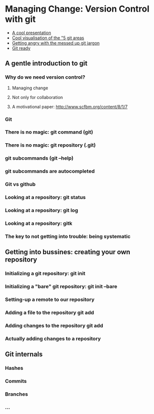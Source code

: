 #+STARTUP: indent
#+STARTUP: showstars

* Managing Change: Version Control with *git*

- [[http://arokem.github.io/2013-09-16-ISI/lessons/git-notebook/git-for-scientists.slides.html#/][A cool presentation]]
- [[http://ndpsoftware.com/git-cheatsheet.html][Cool visualisation of the "5 git areas]]
- [[http://git.661346.n2.nabble.com/Git-terminology-remote-add-track-stage-etc-td5648599.html][Getting angry with the messed up git jargon]]
- [[http://git.661346.n2.nabble.com/Git-terminology-remote-add-track-stage-etc-td5648599.html][Git ready]]

** A gentle introduction to git
*** Why do we need version control?
**** Managing change
**** Not only for collaboration
**** A motivational paper: http://www.scfbm.org/content/8/1/7
*** Git
*** There is no magic: git command (*git*)
*** There is no magic: git repository (*.git*)
*** git subcommands (*git --help*)
*** git subcommands are autocompleted
*** Git vs github
*** Looking at a repository: *git status*
*** Looking at a repository: *git log*
*** Looking at a repository: *gitk*
*** The key to not getting into trouble: being systematic

** Getting into bussines: creating your own repository

*** Initializing a git repository: *git init*
*** Initializing a "bare" git repository: *git init --bare*
*** Setting-up a remote to our repository
*** Adding a file to the repository *git add*
*** Adding changes to the repository *git add*
*** Actually adding changes to a repository

** Git internals
*** Hashes
*** Commits
*** Branches
*** ...
